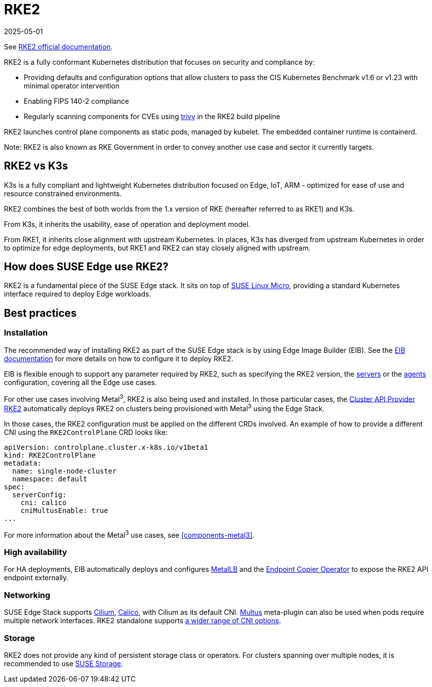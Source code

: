 [#components-rke2]
= RKE2
:revdate: 2025-05-01
:page-revdate: {revdate}
:experimental:

ifdef::env-github[]
:imagesdir: ../images/
:tip-caption: :bulb:
:note-caption: :information_source:
:important-caption: :heavy_exclamation_mark:
:caution-caption: :fire:
:warning-caption: :warning:
endif::[]

See https://docs.rke2.io/[RKE2 official documentation].

RKE2 is a fully conformant Kubernetes distribution that focuses on security and compliance by:

* Providing defaults and configuration options that allow clusters to pass the CIS Kubernetes Benchmark v1.6 or v1.23 with minimal operator intervention
* Enabling FIPS 140-2 compliance
* Regularly scanning components for CVEs using https://trivy.dev[trivy] in the RKE2 build pipeline

RKE2 launches control plane components as static pods, managed by kubelet. The embedded container runtime is containerd.

Note: RKE2 is also known as RKE Government in order to convey another use case and sector it currently targets.

== RKE2 vs K3s

K3s is a fully compliant and lightweight Kubernetes distribution focused on Edge, IoT, ARM - optimized for ease of use and resource constrained environments.

RKE2 combines the best of both worlds from the 1.x version of RKE (hereafter referred to as RKE1) and K3s.

From K3s, it inherits the usability, ease of operation and deployment model.

From RKE1, it inherits close alignment with upstream Kubernetes. In places, K3s has diverged from upstream Kubernetes in order to optimize for edge deployments, but RKE1 and RKE2 can stay closely aligned with upstream.

== How does SUSE Edge use RKE2?

RKE2 is a fundamental piece of the SUSE Edge stack. It sits on top of
<<components-slmicro,SUSE Linux Micro>>, providing a standard Kubernetes interface required to deploy Edge workloads.

== Best practices

=== Installation

The recommended way of installing RKE2 as part of the SUSE Edge stack is by using Edge Image Builder (EIB). See the <<components-eib,EIB documentation>> for more details on how to configure it to deploy RKE2.

EIB is flexible enough to support any parameter required by RKE2, such as specifying the RKE2 version, the https://docs.rke2.io/reference/server_config[servers] or the https://docs.rke2.io/reference/linux_agent_config[agents] configuration, covering all the Edge use cases.

For other use cases involving Metal^3^, RKE2 is also being used and installed. In those particular cases, the https://github.com/rancher-sandbox/cluster-api-provider-rke2[Cluster API Provider RKE2] automatically deploys RKE2 on clusters being provisioned with Metal^3^ using the Edge Stack.

In those cases, the RKE2 configuration must be applied on the different CRDs involved. An example of how to provide a different CNI using the `RKE2ControlPlane` CRD looks like:

[,yaml]
----
apiVersion: controlplane.cluster.x-k8s.io/v1beta1
kind: RKE2ControlPlane
metadata:
  name: single-node-cluster
  namespace: default
spec:
  serverConfig:
    cni: calico
    cniMultusEnable: true
...
----

For more information about the Metal^3^ use cases, see <<components-metal3>>.

=== High availability

For HA deployments, EIB automatically deploys and configures
<<components-metallb,MetalLB>> and the <<components-eco,Endpoint Copier Operator>> to expose the RKE2 API endpoint externally.

=== Networking

SUSE Edge Stack supports https://docs.cilium.io/en/stable/[Cilium], https://docs.tigera.io/calico/latest/about/[Calico], with Cilium as its default CNI. https://github.com/k8snetworkplumbingwg/multus-cni[Multus] meta-plugin can also be used when pods require multiple network interfaces. RKE2 standalone supports https://docs.rke2.io/install/network_options[a wider range of CNI options].

=== Storage

RKE2 does not provide any kind of persistent storage class or operators. For clusters spanning over multiple nodes, it is recommended to use <<components-suse-storage,SUSE Storage>>.

